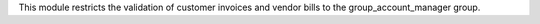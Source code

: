 This module restricts the validation of customer invoices and vendor bills to the group_account_manager group.
